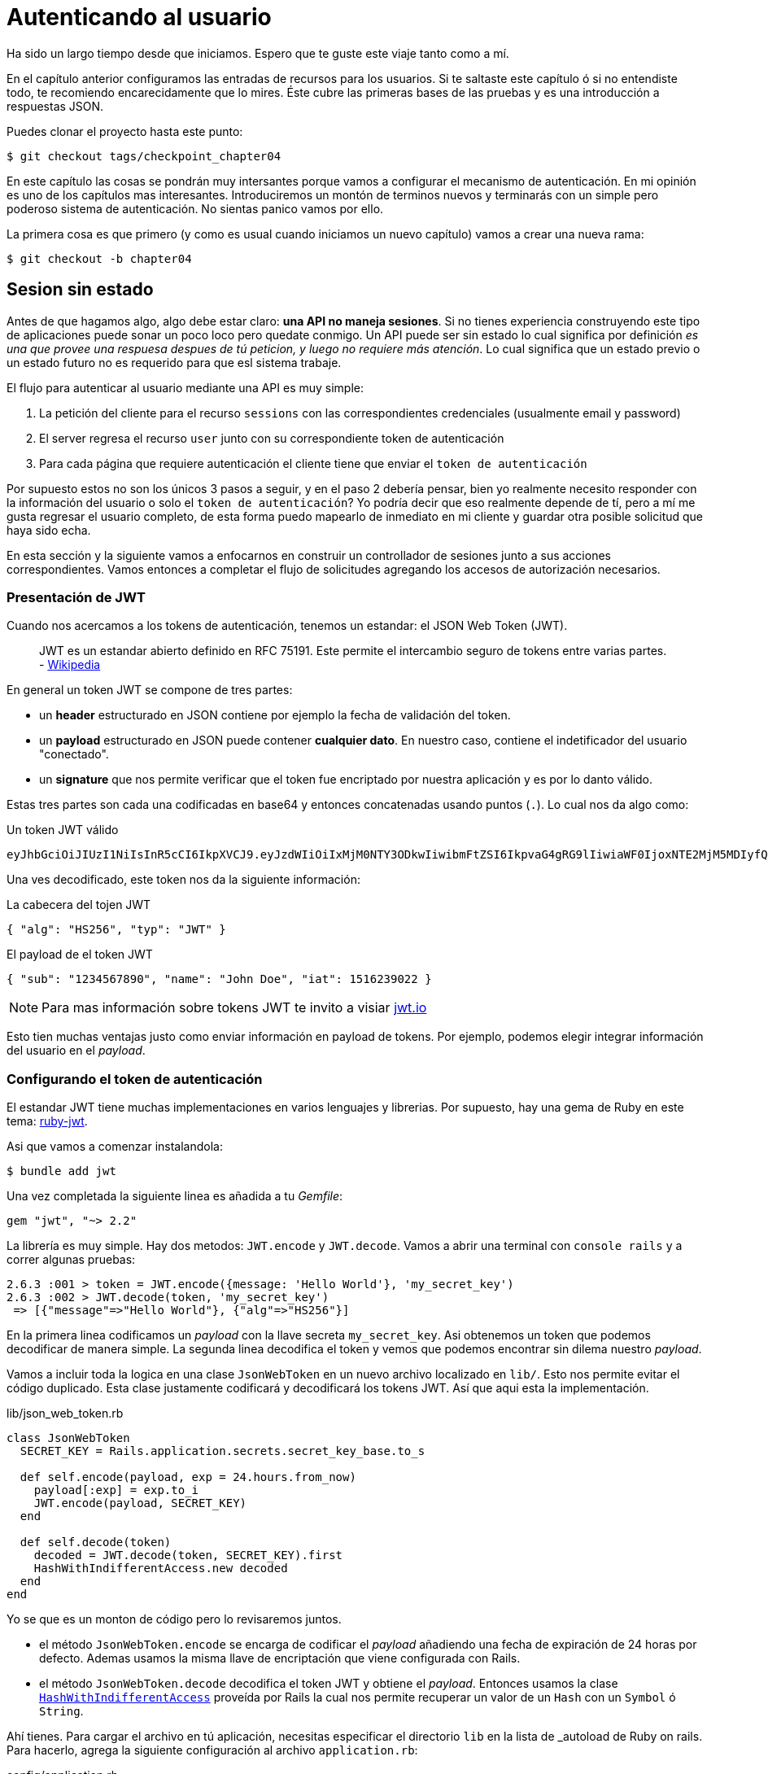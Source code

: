 [#chapter05-athentification]
= Autenticando al usuario

Ha sido un largo tiempo desde que iniciamos. Espero que te guste este viaje tanto como a mí.

En el capítulo anterior configuramos las entradas de recursos para los usuarios. Si te saltaste este capítulo ó si no entendiste todo, te recomiendo encarecidamente que lo mires. Éste cubre las primeras bases de las pruebas y es una introducción a respuestas JSON.

Puedes clonar el proyecto hasta este punto:

[source,bash]
----
$ git checkout tags/checkpoint_chapter04
----

En este capítulo las cosas se pondrán muy intersantes porque vamos a configurar el mecanismo de autenticación. En mi opinión es uno de los capítulos mas interesantes. Introduciremos un montón de terminos nuevos y terminarás con un simple pero poderoso sistema de autenticación. No sientas panico vamos por ello.

La primera cosa es que primero (y como es usual cuando iniciamos un nuevo capítulo) vamos a crear una nueva rama:

[source,bash]
----
$ git checkout -b chapter04
----

== Sesion sin estado

Antes de que hagamos algo, algo debe estar claro: *una API no maneja sesiones*. Si no tienes experiencia construyendo este tipo de aplicaciones puede sonar un poco loco pero quedate conmigo. Un API puede ser sin estado lo cual significa por definición _es una que provee una respuesa despues de tú peticion, y luego no requiere más atención_. Lo cual significa que un estado previo o un estado futuro no es requerido para que esl sistema trabaje.

El flujo para autenticar al usuario mediante una API es muy simple:

. La petición del cliente para el recurso `sessions` con las correspondientes credenciales (usualmente email y password)
. El server regresa el recurso `user` junto con su correspondiente token de autenticación
. Para cada página que requiere autenticación el cliente tiene que enviar el `token de autenticación`

Por supuesto estos no son los únicos 3 pasos a seguir, y en el paso 2 debería pensar, bien yo realmente necesito responder con la información del usuario o solo el `token de autenticación`? Yo podría decir que eso realmente depende de tí, pero a mí me gusta regresar el usuario completo, de esta forma puedo mapearlo de inmediato en mi cliente y guardar otra posible solicitud que haya sido echa.

En esta sección y la siguiente vamos a enfocarnos en construir un controllador de sesiones junto a sus acciones correspondientes. Vamos entonces a completar el flujo de solicitudes agregando los accesos de autorización necesarios.


=== Presentación de JWT

Cuando nos acercamos a los tokens de autenticación, tenemos un estandar: el JSON Web Token (JWT).

> JWT es un estandar abierto definido en RFC 75191. Este permite el intercambio seguro de tokens entre varias partes. - https://wikipedia.org/wiki/JSON_Web_Token_Web_Token[Wikipedia]

En general un token JWT se compone de tres partes:

- un *header* estructurado en JSON contiene por ejemplo la fecha de validación del token.
- un *payload* estructurado en JSON puede contener *cualquier dato*. En nuestro caso, contiene el indetificador del usuario "conectado".
- un *signature* que nos permite verificar que el token fue encriptado por nuestra aplicación  y es por lo danto válido.

Estas tres partes son cada una codificadas en base64 y entonces concatenadas usando puntos (`.`). Lo cual nos da algo como:

.Un token JWT válido
----
eyJhbGciOiJIUzI1NiIsInR5cCI6IkpXVCJ9.eyJzdWIiOiIxMjM0NTY3ODkwIiwibmFtZSI6IkpvaG4gRG9lIiwiaWF0IjoxNTE2MjM5MDIyfQ.SflKxwRJSMeKKF2QT4fwpMeJf36POk6yJV_adQssw5c
----

Una ves decodificado, este token nos da la siguiente información:

.La cabecera del tojen JWT
[source,json]
----
{ "alg": "HS256", "typ": "JWT" }
----

.El payload de el token JWT
[source,json]
----
{ "sub": "1234567890", "name": "John Doe", "iat": 1516239022 }
----

NOTE: Para mas información sobre tokens JWT te invito a visiar https://jwt.io[jwt.io]

Esto tien muchas ventajas justo como enviar información en payload de tokens. Por ejemplo, podemos elegir integrar información del usuario en el _payload_.

=== Configurando el token de autenticación

El estandar JWT tiene muchas implementaciones en varios lenguajes y librerias. Por supuesto, hay una gema de Ruby en este tema: https://github.com/jwt/ruby-jwt[ruby-jwt].

Asi que vamos a comenzar instalandola:

[source,bash]
----
$ bundle add jwt
----

Una vez completada la siguiente linea es añadida a tu _Gemfile_:

[source,ruby]
----
gem "jwt", "~> 2.2"
----

La librería es muy simple. Hay dos metodos: `JWT.encode` y `JWT.decode`. Vamos a abrir una terminal con `console rails` y a correr algunas pruebas:

[source,ruby]
----
2.6.3 :001 > token = JWT.encode({message: 'Hello World'}, 'my_secret_key')
2.6.3 :002 > JWT.decode(token, 'my_secret_key')
 => [{"message"=>"Hello World"}, {"alg"=>"HS256"}]
----

En la primera linea codificamos un _payload_ con la llave secreta `my_secret_key`. Asi obtenemos un token que podemos decodificar de manera simple. La segunda linea decodifica el token y vemos que podemos encontrar sin dilema nuestro _payload_.

Vamos a incluir toda la logica en una clase `JsonWebToken` en un nuevo archivo localizado en `lib/`. Esto nos permite evitar el código duplicado. Esta clase justamente codificará y decodificará los tokens JWT. Así que aqui esta la implementación.

.lib/json_web_token.rb
[source,ruby]
----
class JsonWebToken
  SECRET_KEY = Rails.application.secrets.secret_key_base.to_s

  def self.encode(payload, exp = 24.hours.from_now)
    payload[:exp] = exp.to_i
    JWT.encode(payload, SECRET_KEY)
  end

  def self.decode(token)
    decoded = JWT.decode(token, SECRET_KEY).first
    HashWithIndifferentAccess.new decoded
  end
end
----

Yo se que es un monton de código pero lo revisaremos juntos.

- el método `JsonWebToken.encode` se encarga de codificar el _payload_ añadiendo una fecha de expiración de 24 horas por defecto. Ademas usamos la misma llave de encriptación que viene configurada con Rails.
- el método `JsonWebToken.decode` decodifica el token JWT y obtiene el _payload_. Entonces usamos la clase https://api.rubyonrails.org/classes/ActiveSupport/HashWithIndifferentAccess.html[`HashWithIndifferentAccess`] proveída por Rails la cual nos permite recuperar un valor de un `Hash` con un `Symbol` ó `String`.

Ahí tienes. Para cargar el archivo en tú aplicación, necesitas especificar el directorio `lib` en la lista de _autoload  de Ruby on rails. Para hacerlo, agrega la siguiente configuración al archivo `application.rb`:

.config/application.rb
[source,ruby]
----
# ...
module MarketPlaceApi
  class Application < Rails::Application
    # ...
    config.eager_load_paths << Rails.root.join('lib')
  end
end
----
Y eso es todo. Ahora es tiempo de hacer un commit:

[source,bash]
----
$ git add . && git commit -m "Setup JWT gem"
----


=== Controlador de Token

Tenemos sin embargo que configurar el sistema para generar un token JWT. Es ahora tiempo de crear una ruta que generará este token. Las acciones que implementaremos seran administradas como servicios _RESTful_: la conexión sera gestionada por una peticion POST a la acción `create`.

Para empezar, iniciaremos creando el controlador y el método `create` en el _namespace_ `/api/v1`. Con Rails, una orden es suficiente:


[source,bash]
----
$ rails generate controller api::v1::tokens create
----

Modificaremos la ruta un poco para respetar las convenciones _REST_:

.config/routes.rb
[source,ruby]
----
Rails.application.routes.draw do
  namespace :api, defaults: { format: :json } do
    namespace :v1 do
      # ...
      resources :tokens, only: [:create]
    end
  end
end
----


Vamos a construir pruebas funcionales antes de ir mas lejos. El comportamiento deseado es el siguiente:

- Yo recibo un token si envio un email valido junto con el password
- de otro modo el server responde un `forbidden`

Las pruebas por lo tanto se materilizan de la siguiente forma:

.test/controllers/api/v1/tokens_controller_test.rb
[source,ruby]
----
require 'test_helper'

class Api::V1::TokensControllerTest < ActionDispatch::IntegrationTest
  setup do
    @user = users(:one)
  end

  test 'should get JWT token' do
    post api_v1_tokens_url, params: { user: { email: @user.email, password: 'g00d_pa$$' } }, as: :json
    assert_response :success

    json_response = JSON.parse(response.body)
    assert_not_nil json_response['token']
  end

  test 'should not get JWT token' do
    post api_v1_tokens_url, params: { user: { email: @user.email, password: 'b@d_pa$$' } }, as: :json
    assert_response :unauthorized
  end
end
----

Te estarás preguntando: "pero como puedes saber la contraseña del usuario?". Simplemente usa el método `BCrypt::Password.create` en los _fixtures_ de `users`:

.test/fixtures/users.yml
[source,yaml]
----
one:
  email: one@one.org
  password_digest: <%= BCrypt::Password.create('g00d_pa$$') %>
----

En este preciso momento, si corres las pruebas obtendrás dos errores:

[source,bash]
----
$ rake test

........E

Error:
Api::V1::TokensControllerTest#test_should_get_JWT_token:
JSON::ParserError: 767: unexpected token at ''


Failure:
Expected response to be a <401: unauthorized>, but was a <204: No Content>
----

Es normal. Ahora es tiempo de implementar la logica para crear el token JWT. Es muy sencillo.

.app/controllers/api/v1/tokens_controller.rb
[source,ruby]
----
class Api::V1::TokensController < ApplicationController
  def create
    @user = User.find_by_email(user_params[:email])
    if @user&.authenticate(user_params[:password])
      render json: {
        token: JsonWebToken.encode(user_id: @user.id),
        email: @user.email
      }
    else
      head :unauthorized
    end
  end

  private

  # Only allow a trusted parameter "white list" through.
  def user_params
    params.require(:user).permit(:email, :password)
  end
end
----

Es un montón de codigo pero es muy simple:

. Siempre filtramos los parametros con el metodo `user_params`.
. Recuperamos el usuario con el método `User.find_by_email` (que es un metodo "mágico" de _Active Record_ mientras el campo `email` este presente en la base de datos) y recuperamos el usuario
. Usamos el método `User#authenticate` (el cual existe gracias a la gema `bcrypt`) con la contraseña como un parameto. Bcrypt hará un _hash_ de la contraseña y verifica si coincide con el atributo `password_digest`. La funcion regresa `true` si todo salio bien, `false` si no.
. Si la contraseña corresponde al _hash_, un JSON conteniendo el _token_ generado con la clase `JsonWebToken` es devuelto. De otro modo, una respuesta vacía es devuelta con una cabecera `unauthorized`

Estas hasta aquí? No te preocupes, esta terminado! Ahora tus pruebas deberían pasar.

[source,bash]
----
$ rake test

...........

Finished in 0.226196s, 48.6304 runs/s, 70.7351 assertions/s.
11 runs, 16 assertions, 0 failures, 0 errors, 0 skips
----

Muy bien! Es tiempo de hacer un commit que contendra todos nuestros cambios:

[source,bash]
----
$ git add . && git commit -m "Setup tokens controller"
----


== Usuario logueado

Entonces ya implementamos la siguiente lógica: la API retorna el token de autenticación a el cliente si las credenciales son correctas.

Pero ahora implementaremos la siguiente lógica: encontraremos el usuario correspondiente del token de autenticación proporcionado en la cabecera HTTP. Necesitamos hacerlo cada vez que este cliente solicite un `entry point`  que requiera permisos.

Usaremos la cabecera HTTP `Authorization` que a menudo es usada para este proposito. Tambien podemos usar un parametro GET llamado `apiKey` pero prefiero usar una cabecera HTTP porque da contexto a la petición sin contaminar la URL con parametros adicionales.

Por lo tanto crearemos un método `current_user` para satisfacer nuestras necesidades. Este encontrará el usuario gracias a su token de autenticación que es enviado en cada petición.

Cuando se trata de autenticación, me gusta añadir todos los metodos asociados en un archivo separado. Entonces simplemente incluimos el archivo `ApplicationController`. De este modo,  es muy facil para probar de forma aislada. Vamos a crear el archivo en el directorio `controllers/concerns` con un metodo `current_user` que implementaremos despues:

[source,ruby]
.app/controllers/concerns/authenticable.rb
----
module Authenticable
  def current_user
    # TODO
  end
end
----

Entonces, vamos a crear un directorio `concerns` en `tests/controllers/` y un archivo `authenticable_test.rb` para nuestras pruebas de a autenticación:


[source,bash]
----
$ mkdir test/controllers/concerns
$ touch test/controllers/concerns/authenticable_test.rb
----

Como es usual, iniciamos por escribir nuestra prueba. En este caso, nuestro método `current_user` buscará un usuario por el token de autenticación en la cabecera HTTP `Authorization`. La prueba es muy básica:

[source,ruby]
.test/controllers/concerns/authenticable_test.rb
----
# ...
class AuthenticableTest < ActionDispatch::IntegrationTest
  setup do
    @user = users(:one)
    @authentication = MockController.new
  end

  test 'should get user from Authorization token' do
    @authentication.request.headers['Authorization'] = JsonWebToken.encode(user_id: @user.id)
    assert_equal @user.id, @authentication.current_user.id
  end

  test 'should not get user from empty Authorization token' do
    @authentication.request.headers['Authorization'] = nil
    assert_nil @authentication.current_user
  end
end
----

Te estaras preguntando, "De donde viene el controlador `MockController`?", De echo, éste es un _Mock_, por ejemplo una clase que imita el comportamiento de otra para probar un comportamiento

Podemos definir la clase `MockController` justo sobre nuestra prueba:

[source,ruby]
.test/controllers/concerns/authenticable_test.rb
----
# ...
class MockController
  include Authenticable
  attr_accessor :request

  def initialize
    mock_request = Struct.new(:headers)
    self.request = mock_request.new({})
  end
end
# ...
----

La clase `MockController` simplemente incluye nuestro módulo `Authenticable` que probaremos. Este contiene un atributo `request` que contiene un simple https://ruby-doc.org/core-2.6.3/Struct.html[`Struct`] que imita el comportamiento de una petición Rails conteniendo un atributo `headers` de tipo `Hash`.

Entonces podemos implementar nuestras dos pruebas ahora

[source,ruby]
.test/controllers/concerns/authenticable_test.rb
----
# ...
class AuthenticableTest < ActionDispatch::IntegrationTest
  setup do
    @user = users(:one)
    @authentication = MockController.new
  end

  test 'should get user from Authorization token' do
    @authentication.request.headers['Authorization'] = JsonWebToken.encode(user_id: @user.id)
    assert_not_nil @authentication.current_user
    assert_equal @user.id, @authentication.current_user.id
  end

  test 'should not get user from empty Authorization token' do
    @authentication.request.headers['Authorization'] = nil
    assert_nil @authentication.current_user
  end
end
----

Nuestra prueba debería fallar. Asi que vamos a implementar el código para que ésta pase:

[source,ruby]
.app/controllers/concerns/authenticable.rb
----
module Authenticable
  def current_user
    return @current_user if @current_user

    header = request.headers['Authorization']
    return nil if header.nil?

    decoded = JsonWebToken.decode(header)

    @current_user = User.find(decoded[:user_id]) rescue ActiveRecord::RecordNotFound
  end
end
----

Ahí tienes! Obtenemos el token desde la cabecera `Authorization` y buscamos el usuario correspondiente. Nada tan mágico.

Nuestra prueba debería pasar:

[source,bash]
----
$ rake test
.............
13 runs, 18 assertions, 0 failures, 0 errors, 0 skips
----

Todo lo que tenemos que hacer es incluir el módulo `Authenticable` en la clase `ApplicationController`:

[source,ruby]
.app/controllers/application_controller.rb
----
class ApplicationController < ActionController::API
  # ...
  include Authenticable
end
----

Y ahora es tiempo de hacer _commit_  a nuestros cambios:

[source,bash]
----
$ git add . && git commit -m "Adds authenticable module for managing authentication methods"
----

== Autenticación con el token

La autorización juega un papel importante en la construcción de aplicaciones porque nos ayuda a definir que usuario tiene permisos para continuar.

Tenemos una ruta para actualizar el usuario pero es un problema: cualquiera puede actualizar cualquier usuario. En esta seccion, vamos a implementar un metodo que requerirá al usuario estar logueado para prevenir accesos no autorizados.

=== Acciones de autorización

Es tiempo ahora de actualizar nuestro archivo `users_controller.rb` para negar el acceso a ciertas acciones. Vamos tambien a implementar el método `current_user` en las acciones `update` y `destroy` para asegurarnos que el usuario que esta logueado solo podrá actualizar sus datos y puede unicamente borrar (y solo) su cuenta.

Por lo tanto dividimos nuestra prueba en dos pruebas _should update user_ y _should destroy user_.

Iniciamos por actualizar la prueba _should update user_.

.test/controllers/api/v1/users_controller_test.rb
[source,ruby]
----
# ...
class Api::V1::UsersControllerTest < ActionDispatch::IntegrationTest
  # ...
  test "should update user" do
    patch api_v1_user_url(@user),
      params: { user: { email: @user.email } },
      headers: { Authorization: JsonWebToken.encode(user_id: @user.id) },
      as: :json
    assert_response :success
  end

  test "should forbid update user" do
    patch api_v1_user_url(@user), params: { user: { email: @user.email } }, as: :json
    assert_response :forbidden
  end
end
----

Puedes ver ahora que tenemos que añadir una cabecera _Authorization_ para la acción de modidficar usuarios. De lo contrario queremos recibir una respuesta _forbidden_.

Podemos pensar de forma similar para la prueba _should forbid destroy user_:

.test/controllers/api/v1/users_controller_test.rb
[source,ruby]
----
# ...
class Api::V1::UsersControllerTest < ActionDispatch::IntegrationTest
  # ...
  test "should destroy user" do
    assert_difference('User.count', -1) do
      delete api_v1_user_url(@user), headers: { Authorization: JsonWebToken.encode(user_id: @user.id) }, as: :json
    end
    assert_response :no_content
  end

  test "should forbid destroy user" do
    assert_no_difference('User.count') do
      delete api_v1_user_url(@user), as: :json
    end
    assert_response :forbidden
  end
end
----

Por el momento estas pruebas pueden fallar como ya lo podrías esperar:

[source,bash]
----
$ rails test test/controllers/api/v1/users_controller_test.rb
..F

Failure:
Expected response to be a <2XX: success>, but was a <403: Forbidden>

..F

Failure:
"User.count" didn t change by -1.
Expected: 0
  Actual: 1
----

La solución es muy simple. Vamos a añadir un `before_action` el cual llamará al método `check_owner` para las acciones `update` y `destroy`. De esta forma comprobamos que el usuario que corresponde al token JWT es el mismo que el usuario que necesita ser actualizado.

Ésta es la implementación:

[source,ruby]
.app/controllers/api/v1/users_controller.rb
----
class Api::V1::UsersController < ApplicationController
  before_action :set_user, only: %i[show update destroy]
  before_action :check_owner, only: %i[update destroy]
  # ...

  private
  # ...
  def check_owner
    head :forbidden unless @user.id == current_user&.id
  end
end
----

Ahí tienes! La implementación es realmente simple. Es por lo tanto tiempo de hacer un _commit_:

[source,bash]
----
$ git commit -am "Restrict actions for unauthorized users"
$ git checkout master
$ git merge chapter04
----

== Conclusión

Yeah! lo hiciste! tienes medio camino terminado! Manten este buen trabajo. Éste capítulo fue largo y dificil pero es un gran paso a seguir para implementar un mecanismo solido para manipular autenticación de usuarios. Incluso logramos tocar la superficie para implemenatar reglas simples de autenticación.

En el proximo capítulo nos enfocaremos en la personalizacion de las salidas JSON para el usuario con la gema https://github.com/Netflix/fast_jsonapi[fast_jsonapi] y añadiremos un modelo `product` a la ecuación dando al usuario la habilidad para crear un producto y publicarlo para su venta.

